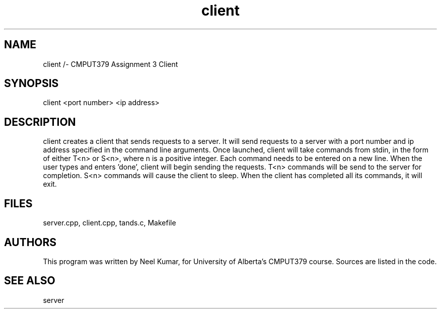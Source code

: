 .TH client 1 "March 26, 2020"
.SH NAME
client /- CMPUT379 Assignment 3 Client
.SH SYNOPSIS
client <port number> <ip address>
.SH DESCRIPTION
client creates a client that sends requests to a server.
It will send requests to a server with a port number and ip address specified in the command line arguments.
Once launched, client will take commands from stdin, in the form of either T<n> or S<n>, where n is a positive integer.
Each command needs to be entered on a new line.
When the user types and enters 'done', client will begin sending the requests.
T<n> commands will be send to the server for completion.
S<n> commands will cause the client to sleep.
When the client has completed all its commands, it will exit.
.SH FILES
server.cpp, client.cpp, tands.c, Makefile
.SH AUTHORS
This program was written by Neel Kumar, for University of Alberta's CMPUT379 course.
Sources are listed in the code.
.SH "SEE ALSO"
server